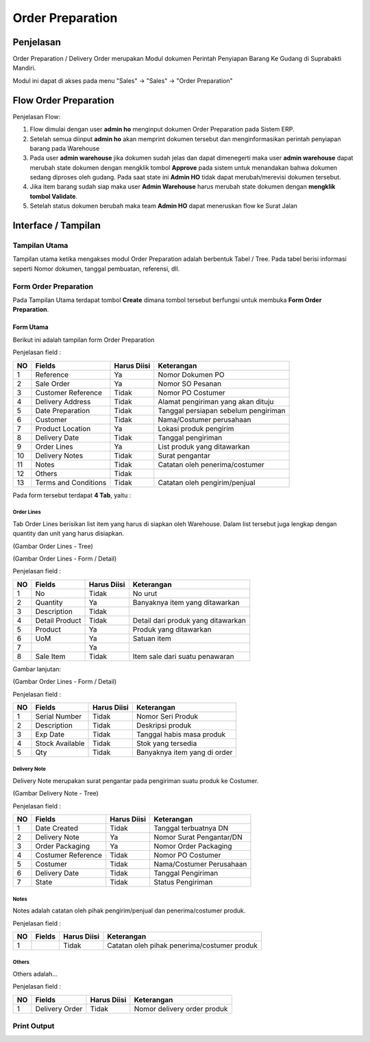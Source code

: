 .. _pages_op:

Order Preparation
=================


.. _pages_op_penjelasan:

Penjelasan
----------

Order Preparation / Delivery Order merupakan Modul dokumen Perintah Penyiapan Barang Ke Gudang di Suprabakti Mandiri.

Modul ini dapat di akses pada menu "Sales" -> "Sales" -> "Order Preparation"


.. _pages_op_flow_order_preparation:

Flow Order Preparation
----------------------

.. image:: /img/op-flow.png

Penjelasan Flow:

#. Flow dimulai dengan user **admin ho** menginput dokumen Order Preparation pada Sistem ERP.
#. Setelah semua diinput **admin ho** akan memprint dokumen tersebut dan menginformasikan perintah penyiapan barang pada Warehouse
#. Pada user **admin warehouse** jika dokumen sudah jelas dan dapat dimenegerti maka user **admin warehouse** dapat merubah state dokumen dengan mengklik tombol **Approve** pada sistem untuk menandakan bahwa dokumen sedang diproses oleh gudang. Pada saat state ini **Admin HO** tidak dapat merubah/merevisi dokumen tersebut.
#. Jika item barang sudah siap maka user **Admin Warehouse** harus merubah state dokumen dengan **mengklik tombol Validate**.
#. Setelah status dokumen berubah maka team **Admin HO** dapat meneruskan flow ke Surat Jalan


.. _pages_op_interface:

Interface / Tampilan
--------------------


.. _pages_op_main_view:

Tampilan Utama
''''''''''''''

Tampilan utama ketika mengakses modul Order Preparation adalah berbentuk Tabel / Tree.
Pada tabel berisi informasi seperti Nomor dokumen, tanggal pembuatan, referensi, dll.

.. image:: /img/op-1.png


.. _pages_op_form_order_preparation:

Form Order Preparation
''''''''''''''''''''''

Pada Tampilan Utama terdapat tombol **Create** dimana tombol tersebut berfungsi untuk membuka **Form Order Preparation**.


.. _pages_op_main_form:

Form Utama
++++++++++

Berikut ini adalah tampilan form Order Preparation

.. image:: /img/op-1-edit.png


Penjelasan field :

+----+----------------------+-----------------+-------------------------------------------------------------------------+
| NO | Fields               | Harus Diisi     | Keterangan                                                              |
+====+======================+=================+=========================================================================+
| 1  | Reference            | Ya              | Nomor Dokumen PO                                                        |
+----+----------------------+-----------------+-------------------------------------------------------------------------+
| 2  | Sale Order           | Ya              | Nomor SO Pesanan                                                        |
+----+----------------------+-----------------+-------------------------------------------------------------------------+
| 3  | Customer Reference   | Tidak           | Nomor PO Costumer                                                       |
+----+----------------------+-----------------+-------------------------------------------------------------------------+
| 4  | Delivery Address     | Tidak           | Alamat pengiriman yang akan dituju                                      |
+----+----------------------+-----------------+-------------------------------------------------------------------------+
| 5  | Date Preparation     | Tidak           | Tanggal persiapan sebelum pengiriman                                    |
+----+----------------------+-----------------+-------------------------------------------------------------------------+
| 6  | Customer             | Tidak           | Nama/Costumer perusahaan                                                |
+----+----------------------+-----------------+-------------------------------------------------------------------------+
| 7  | Product Location     | Ya              | Lokasi produk pengirim                                                  |
+----+----------------------+-----------------+-------------------------------------------------------------------------+
| 8  | Delivery Date        | Tidak           | Tanggal pengiriman                                                      |
+----+----------------------+-----------------+-------------------------------------------------------------------------+
| 9  | Order Lines          | Ya              | List produk yang ditawarkan                                             |
+----+----------------------+-----------------+-------------------------------------------------------------------------+
| 10 | Delivery Notes       | Tidak           | Surat pengantar                                                         |
+----+----------------------+-----------------+-------------------------------------------------------------------------+
| 11 | Notes                | Tidak           | Catatan oleh penerima/costumer                                          |
+----+----------------------+-----------------+-------------------------------------------------------------------------+
| 12 | Others               | Tidak           |                                                                         |
+----+----------------------+-----------------+-------------------------------------------------------------------------+
| 13 | Terms and Conditions | Tidak           | Catatan oleh pengirim/penjual                                           |
+----+----------------------+-----------------+-------------------------------------------------------------------------+

Pada form tersebut terdapat **4 Tab**, yaitu :


.. _pages_op_order_lines:

Order Lines
```````````

Tab Order Lines berisikan list item yang harus di siapkan oleh Warehouse. Dalam list tersebut juga lengkap dengan quantity dan unit yang harus disiapkan.


.. image:: /img/op-order-lines.png

(Gambar Order Lines - Tree)

.. image:: /img/op-2-edit.png

(Gambar Order Lines - Form / Detail)

Penjelasan field :

+----+----------------------+-----------------+-------------------------------------------------------------------------+
| NO | Fields               | Harus Diisi     | Keterangan                                                              |
+====+======================+=================+=========================================================================+
| 1  | No                   | Tidak           | No urut                                                                 |
+----+----------------------+-----------------+-------------------------------------------------------------------------+
| 2  | Quantity             | Ya              | Banyaknya item yang ditawarkan                                          |
+----+----------------------+-----------------+-------------------------------------------------------------------------+
| 3  | Description          | Tidak           |                                                                         |
+----+----------------------+-----------------+-------------------------------------------------------------------------+
| 4  | Detail Product       | Tidak           | Detail dari produk yang ditawarkan                                      |
+----+----------------------+-----------------+-------------------------------------------------------------------------+
| 5  | Product              | Ya              | Produk yang ditawarkan                                                  |
+----+----------------------+-----------------+-------------------------------------------------------------------------+
| 6  | UoM                  | Ya              | Satuan item                                                             |
+----+----------------------+-----------------+-------------------------------------------------------------------------+
| 7  |                      | Ya              |                                                                         |
+----+----------------------+-----------------+-------------------------------------------------------------------------+
| 8  | Sale Item            | Tidak           | Item sale dari suatu penawaran                                          |
+----+----------------------+-----------------+-------------------------------------------------------------------------+


Gambar lanjutan:

.. image:: /img/op-3-edit.png

(Gambar Order Lines - Form / Detail)

Penjelasan field :

+----+----------------------+-----------------+-------------------------------------------------------------------------+
| NO | Fields               | Harus Diisi     | Keterangan                                                              |
+====+======================+=================+=========================================================================+
| 1  | Serial Number        | Tidak           | Nomor Seri Produk                                                       |
+----+----------------------+-----------------+-------------------------------------------------------------------------+
| 2  | Description          | Tidak           | Deskripsi produk                                                        |
+----+----------------------+-----------------+-------------------------------------------------------------------------+
| 3  | Exp Date             | Tidak           | Tanggal habis masa produk                                               |
+----+----------------------+-----------------+-------------------------------------------------------------------------+
| 4  | Stock Available      | Tidak           | Stok yang tersedia                                                      |
+----+----------------------+-----------------+-------------------------------------------------------------------------+
| 5  | Qty                  | Tidak           | Banyaknya item yang di order                                            |
+----+----------------------+-----------------+-------------------------------------------------------------------------+



.. _pages_op_delivery_note:

Delivery Note
`````````````

Delivery Note merupakan surat pengantar pada pengiriman suatu produk ke Costumer.

.. image:: /img/op-delivery-note.png

(Gambar Delivery Note - Tree)

Penjelasan field :

+----+----------------------+-----------------+-------------------------------------------------------------------------+
| NO | Fields               | Harus Diisi     | Keterangan                                                              |
+====+======================+=================+=========================================================================+
| 1  | Date Created         | Tidak           | Tanggal terbuatnya DN                                                   |
+----+----------------------+-----------------+-------------------------------------------------------------------------+
| 2  | Delivery Note        | Ya              | Nomor Surat Pengantar/DN                                                |
+----+----------------------+-----------------+-------------------------------------------------------------------------+
| 3  | Order Packaging      | Ya              | Nomor Order Packaging                                                   |
+----+----------------------+-----------------+-------------------------------------------------------------------------+
| 4  | Costumer Reference   | Tidak           | Nomor PO Costumer                                                       |
+----+----------------------+-----------------+-------------------------------------------------------------------------+
| 5  | Costumer             | Tidak           | Nama/Costumer Perusahaan                                                |
+----+----------------------+-----------------+-------------------------------------------------------------------------+
| 6  | Delivery Date        | Tidak           | Tanggal Pengiriman                                                      |
+----+----------------------+-----------------+-------------------------------------------------------------------------+
| 7  | State                | Tidak           | Status Pengiriman                                                       |
+----+----------------------+-----------------+-------------------------------------------------------------------------+


.. _pages_op_notes:

Notes
`````

Notes adalah catatan oleh pihak pengirim/penjual dan penerima/costumer produk.

.. image:: /img/op-notes.png


Penjelasan field :

+----+----------------------+-----------------+-------------------------------------------------------------------------+
| NO | Fields               | Harus Diisi     | Keterangan                                                              |
+====+======================+=================+=========================================================================+
| 1  |                      | Tidak           | Catatan oleh pihak penerima/costumer produk                             |
+----+----------------------+-----------------+-------------------------------------------------------------------------+

 .. _pages_op_others:

Others
``````

Others adalah...

.. image:: /img/op-others.png


Penjelasan field :

+----+----------------------+-----------------+-------------------------------------------------------------------------+
| NO | Fields               | Harus Diisi     | Keterangan                                                              |
+====+======================+=================+=========================================================================+
| 1  | Delivery Order       | Tidak           | Nomor delivery order produk                                             |
+----+----------------------+-----------------+-------------------------------------------------------------------------+


.. _pages_op_print_out:

Print Output
''''''''''''
.. image:: /img/op-printout.png